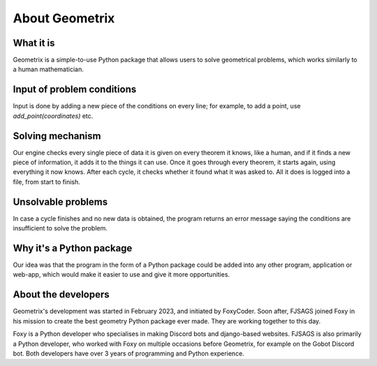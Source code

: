 About Geometrix
===============

What it is
-----------------
Geometrix is a simple-to-use Python package that allows users to solve geometrical problems, which works similarly to a human mathematician.

Input of problem conditions
-----------------------------------
Input is done by adding a new piece of the conditions on every line; for example, to add a point, use `add_point(coordinates)` etc.

Solving mechanism
---------------------------
Our engine checks every single piece of data it is given on every theorem it knows, like a human, and if it finds a new piece of information, it adds it to the things it can use. Once it goes through every theorem, it starts again, using everything it now knows. After each cycle, it checks whether it found what it was asked to. All it does is logged into a file, from start to finish.

Unsolvable problems
-----------------------------------
In case a cycle finishes and no new data is obtained, the program returns an error message saying the conditions are insufficient to solve the problem.

Why it's a Python package
---------------------------
Our idea was that the program in the form of a Python package could be added into any other program, application or web-app, which would make it easier to use and give it more opportunities.

About the developers
--------------------
Geometrix's development was started in February 2023, and initiated by FoxyCoder. Soon after, FJSAGS joined Foxy in his mission to create the best geometry Python package ever made. They are working together to this day.

Foxy is a Python developer who specialises in making Discord bots and django-based websites. FJSAGS is also primarily a Python developer, who worked with Foxy on multiple occasions before Geometrix, for example on the Gobot Discord bot. Both developers have over 3 years of programming and Python experience.